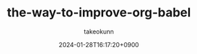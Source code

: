 :PROPERTIES:
:ID:       24DE81E6-F693-4DEF-ADCC-3CE176F876F8
:END:
#+TITLE: the-way-to-improve-org-babel
#+AUTHOR: takeokunn
#+DESCRIPTION: description
#+DATE: 2024-01-28T16:17:20+0900
#+HUGO_BASE_DIR: ../../
#+HUGO_CATEGORIES: permanent
#+HUGO_SECTION: posts/permanent
#+HUGO_TAGS: permanent org-mode
#+HUGO_DRAFT: false
#+STARTUP: content
#+STARTUP: nohideblocks
